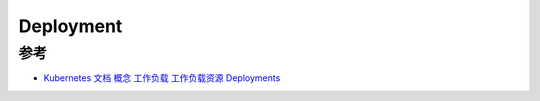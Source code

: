 .. _deployment:

======================
Deployment
======================

参考
=====

- `Kubernetes 文档 概念 工作负载 工作负载资源 Deployments <https://kubernetes.io/zh-cn/docs/concepts/workloads/controllers/deployment/>`_
